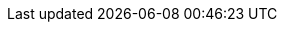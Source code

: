 //
// ============LICENSE_START=======================================================
// Copyright (C) 2018-2019 Sven van der Meer. All rights reserved.
// ================================================================================
// This file is licensed under the Creative Commons Attribution-ShareAlike 4.0 International Public License
// Full license text at https://creativecommons.org/licenses/by-sa/4.0/legalcode
// 
// SPDX-License-Identifier: CC-BY-SA-4.0
// ============LICENSE_END=========================================================
//
// @author Sven van der Meer (vdmeer.sven@mykolab.com)
//


ifeval::["{adoc-build-target}" == "pdf"]
<<_debugdependency>>, 
endif::[]
ifeval::["{adoc-build-target}" == "html"]
<<_debugdependency>>, 
endif::[]
ifeval::["{adoc-build-target}" == "site"]
link:api/describe-dependency.html#debugdependency[DebugDependency] -- 
endif::[]
ifeval::["{adoc-build-target}" == "pdf"]
<<_dependencyintable>>, 
endif::[]
ifeval::["{adoc-build-target}" == "html"]
<<_dependencyintable>>, 
endif::[]
ifeval::["{adoc-build-target}" == "site"]
link:api/describe-dependency.html#dependencyintable[DependencyInTable] -- 
endif::[]
ifeval::["{adoc-build-target}" == "pdf"]
<<_describedependency>>, 
endif::[]
ifeval::["{adoc-build-target}" == "html"]
<<_describedependency>>, 
endif::[]
ifeval::["{adoc-build-target}" == "site"]
link:api/describe-dependency.html#describedependency[DescribeDependency] -- 
endif::[]
ifeval::["{adoc-build-target}" == "pdf"]
<<_describedependencydescription>>, 
endif::[]
ifeval::["{adoc-build-target}" == "html"]
<<_describedependencydescription>>, 
endif::[]
ifeval::["{adoc-build-target}" == "site"]
link:api/describe-dependency.html#describedependencydescription[DescribeDependencyDescription] -- 
endif::[]
ifeval::["{adoc-build-target}" == "pdf"]
<<_describedependencystatus>>, 
endif::[]
ifeval::["{adoc-build-target}" == "html"]
<<_describedependencystatus>>, 
endif::[]
ifeval::["{adoc-build-target}" == "site"]
link:api/describe-dependency.html#describedependencystatus[DescribeDependencyStatus] -- 
endif::[]
ifeval::["{adoc-build-target}" == "pdf"]
<<_describeelementdependencies>>
endif::[]
ifeval::["{adoc-build-target}" == "html"]
<<_describeelementdependencies>>
endif::[]
ifeval::["{adoc-build-target}" == "site"]
link:api/describe-element.html#describeelementdependencies[DescribeElementDependencies]
endif::[]
